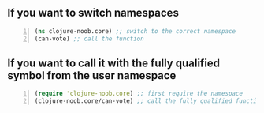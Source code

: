 ** If you want to switch namespaces

#+BEGIN_SRC clojure -n :i clj :async :results verbatim code
  (ns clojure-noob.core) ;; switch to the correct namespace
  (can-vote) ;; call the function
#+END_SRC

** If you want to call it with the fully qualified symbol from the user namespace

#+BEGIN_SRC clojure -n :i clj :async :results verbatim code
  (require 'clojure-noob.core) ;; first require the namespace
  (clojure-noob.core/can-vote) ;; call the fully qualified function
#+END_SRC